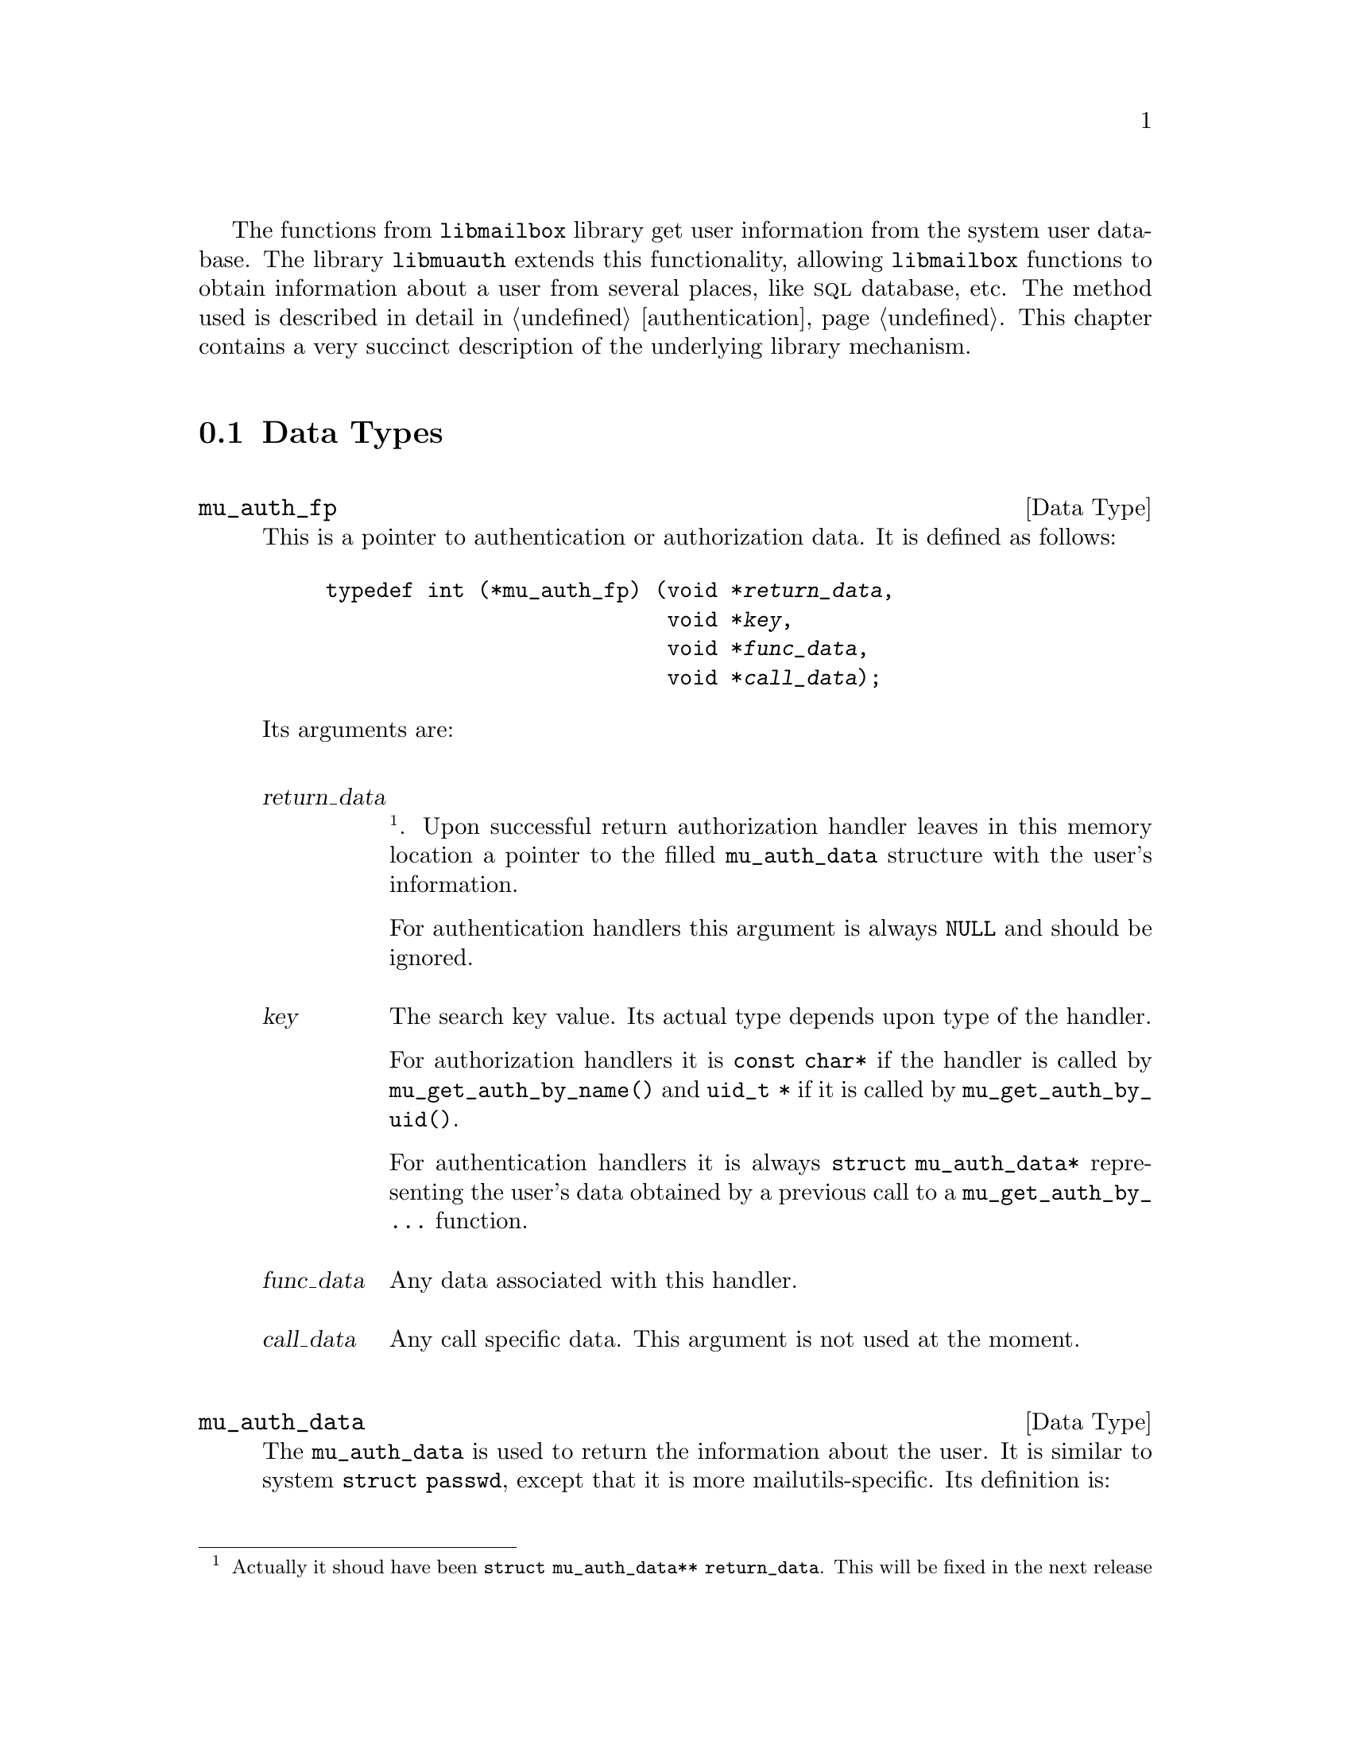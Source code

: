 @c This is part of the GNU Mailutils manual.
@c Copyright (C) 1999,2000,2001,2002 Free Software Foundation, Inc.
@c See file mailutils.texi for copying conditions.
@comment *******************************************************************

The functions from @file{libmailbox} library get user information from
the system user database. The library @file{libmuauth} extends this
functionality, allowing @file{libmailbox} functions to obtain
information about a user from several places, like @sc{sql} database,
etc. The method used is described in detail in @ref{authentication}.
This chapter contains a very succinct description of the underlying
library mechanism.

@menu
* Data Types::
* Initializing the libmuauth::
* Module Creation and Destruction::
* Obtaining Authorization Information::
* Existing Modules::
* Using Libmuauth in Your Programs::
@end menu

@node Data Types
@section Data Types
@cindex libmuauth, data types

@deftp {Data Type} mu_auth_fp

This is a pointer to authentication or authorization data. It
is defined as follows:

@example
typedef int (*mu_auth_fp) (void *@var{return_data},
                           void *@var{key},
                           void *@var{func_data},
                           void *@var{call_data});
@end example
@noindent
Its arguments are:

@table @var
@item return_data
@footnote{Actually it shoud have been @code{struct mu_auth_data** return_data}.
This will be fixed in the next release}.
Upon successful return authorization handler leaves in this memory
location a pointer to the filled @code{mu_auth_data} structure
with the user's information.

For authentication handlers this argument is always @code{NULL} and
should be ignored.

@item key
The search key value. Its actual type depends upon type of the handler.

For authorization handlers it is @code{const char*} if the handler is called by
@code{mu_get_auth_by_name()} and @code{uid_t *} if it is called by
@code{mu_get_auth_by_uid()}.

For authentication handlers it is always @code{struct mu_auth_data*}
representing the user's data obtained by a previous call to a
@code{mu_get_auth_by_@dots{}} function.

@item func_data
Any data associated with this handler.

@item call_data
Any call specific data. This argument is not used at the moment.
@end table
@end deftp

@deftp {Data Type} mu_auth_data

The @code{mu_auth_data} is used to return the information about the
user. It is similar to system @code{struct passwd}, except that it
is more mailutils-specific. Its definition is:

@example
@group
struct mu_auth_data @{
  /* These are from struct passwd */
  char    *name;       /* user name */
  char    *passwd;     /* user password */
  uid_t   uid;         /* user id */
  gid_t   gid;         /* group id */
  char    *gecos;      /* real name */
  char    *dir;        /* home directory */
  char    *shell;      /* shell program */
  /* */
  char    *mailbox;    /* Path to the user's system mailbox */
  int     change_uid;  /* Should the uid be changed? */
@};
@end group
@end example
@end deftp

@deftp {Data Type} mu_auth_module

The @code{mu_auth_module} structure contains full information about a
libmuauth module. It is declared as follows:

@example
@group
struct mu_auth_module @{
  char           *name;              /* Module name */
  struct argp    *argp;              /* Corresponding argp structure */
  mu_auth_fp     authenticate;       /* Authentication function ... */
  void           *authenticate_data; /* ... and its specific data */
  mu_auth_fp     auth_by_name;       /* Get user info by user name */ 
  void           *auth_by_name_data; /* ... and its specific data */
  mu_auth_fp     auth_by_uid;        /* Get user info by user id */  
  void           *auth_by_uid_data;  /* ... and its specific data */
@};
@end group
@end example
@end deftp

@node Initializing the libmuauth
@section Initializing the libmuauth

@deftypefn void mu_auth_init (void)

This function registers the command line capability ``auth''. It must be
called after registering @file{libmuauth} modules and before calling
@code{mu_agrp_parse()}. If an error occurs, this function prints
diagnostic message and aborts the program.
@end deftypefn

@deftypefn void MU_AUTH_REGISTER_ALL_MODULES (void)

This macro registers all default modules and calls @code{mu_auth_init()}.
@end deftypefn

@node Module Creation and Destruction
@section Module Creation and Destruction

@deftypefn int mu_auth_data_alloc (struct mu_auth_data **ptr, const char *name, const char *passwd, uid_t uid, gid_t gid, const char *gecos, const char *dir, const char *shell, const char *mailbox, int change_uid)

Create a @code{mu_auth_data} structure and initialize it with the given
values. Returns 0 on success and 1 otherwise.
@end deftypefn

@deftypefn void mu_auth_data_free (struct mu_auth_data *@var{ptr})

Free the @code{mu_auth_data} structure allocated by a call to
@code{mu_auth_data_alloc()}.
@end deftypefn

@deftypefn void mu_auth_register_module (struct mu_auth_module *@var{mod})

Register the module defined by the @var{mod} argument.
@end deftypefn

@node Obtaining Authorization Information
@section Obtaining Authorization Information
@cindex libmuauth, obtaining authorization information

@deftypefn int mu_auth_runlist (list_t @var{flist}, void *@var{return_data}, void *@var{key}, void *@var{call_data});

The list is expected to contain @code{mu_auth_fp} pointers. Each of them
is dereferenced and executed until either the list is exhausted or any
of the functions returns non-zero, whichever occurs first. The
@var{return_data} and @var{key} arguments are passed as the first two
parameters to the function (see the definition of @code{mu_auth_fp},
notice the footnote), the @code{call_data} is passed as its last
parameter.

The function returns 0 if none of the functions from @code{list}
succeeded, i.e. returned non-zero value. Otherwise it returns the
return code from the succeeded function.
@end deftypefn

@deftypefn {struct mu_auth_data *} mu_get_auth_by_name (const char *@var{username})

Search the information about given user by its username. Similar to
system's @code{getpwnam} call).

@end deftypefn

@deftypefn {struct mu_auth_data *} mu_get_auth_by_uid (uid_t @var{uid})
Search the information about given user by its uid. Similar to
system's @code{getpwuid} call).
@end deftypefn

@deftypefn int mu_authenticate (struct mu_auth_data *@var{auth_data}, char *@var{pass})

Authenticate the user whose data are in @var{auth_data} using password
@var{pass}. Return 0 if the user is authenticated.
@end deftypefn

@node Existing Modules
@section Existing Modules
@cindex libmuauth modules

@deftypefn int mu_auth_nosupport (void *return_data, void *key, void *func_data, void *call_data);

The ``not-supported'' module. Always returns @code{ENOSYS}.
@end deftypefn

@defvar mu_auth_system_module

This module is always registered even if @file{libmuauth} is not linked.
It performs usual authentication using system user database
(@file{/etc/password} et al.)
@end defvar

@defvar mu_auth_generic_module

This module is always registered even if @file{libmuauth} is not linked.
Both its authorization handlers are @code{mu_auth_nosupport}. Its
authentication handler computes the MD5 or DES hash over the supplied
password with the seed taken from @code{passwd} member of its @var{key}
argument. Then it compares the obtained hash with the @code{passwd}
member itself and returns 1 if both strings match.
@end defvar

@defvar mu_auth_pam_module

Implements PAM authentication. Both authorization handlers are
@code{mu_auth_nosupport()}.
@end defvar

@defvar mu_auth_sql_module

Implements authentication and authorization via MySQL database. The
credentials for accessing the database are taken from global variables
@code{sql_host}, @code{sql_port}, @code{sql_user}, @code{sql_passwd}
and @code{sql_db}. The SQL queries for retrieving user information
from global variables @code{sql_getpwnam_query} and
@code{sql_getpwuid_query}. The variable @code{sql_getpass_query} keeps
the query used for retrieving user's password. @xref{auth}, for
information on command line options used to set these variables.
@end defvar

@defvar mu_auth_virtual_module

Implements @code{mu_get_auth_by_name} method using virtual mail domains.
Neither @code{mu_get_auth_by_uid} nor @code{mu_authenticate} is
implemented. This module must be used together with @code{generic}
module.
@end defvar


@node Using Libmuauth in Your Programs
@section Using Libmuauth in Your Programs
@cindex using libmuauth
@cindex linking with libmuauth
@cindex libmuauth, linking with

To link your program against @file{libmuauth}, obtain loader arguments
by running @command{mailutils-config} as follows:

@example
mailutils-config --link auth
@end example
@noindent

@xref{mailutils-config}, for more information about this utility.

Here is a sample Makefile fragment:

@example
MU_LDFLAGS=`mailutils-config --link auth`
MU_INCLUDES=`mailutils-config --include`

myprog: myprog.c
        $(CC) -omyprog $(CFLAGS) $(MU_INCLUDES) myprog.c $(MU_LDFLAGS)
@end example        

If your program will be using only default modules provided by the
library, then it will suffice to call
@code{MU_AUTH_REGISTER_ALL_MODULES()} somewhere near the start of
your program. As an example, consider the following code fragment
(it is taken from the @command{imap4d} daemon):

@example
@group
int
main (int argc, char **argv)
@{
  struct group *gr;
  int status = EXIT_SUCCESS;
 
  state = STATE_NONAUTH; /* Starting state in non-auth.  */

  MU_AUTH_REGISTER_ALL_MODULES ();
  mu_argp_parse (&argp, &argc, &argv, 0, imap4d_capa,
                 NULL, &daemon_param);
  @dots{}       
@end group
@end example

Otherwise, if your program will use it's own modules, first register
them with @code{mu_auth_register_module} and then call
@code{mu_auth_init()}, e.g.:

@example
@group
struct mu_auth_module radius_module = @{
  @dots{}
@};

struct mu_auth_module ext_module = @{
  @dots{}
@};

int
main (int argc, char **argv)
@{
  mu_auth_register_module (&radius_module);
  mu_auth_register_module (&ext_module);
  mu_auth_init ();

  @dots{}
@end group
@end example      

These two approaches may be combined, allowing you to use both your
modules and the ones provided by Mailutils. Consider the example below:

@example
@group
int
main (int argc, char **argv)
@{
  mu_auth_register_module (&radius_module);
  mu_auth_register_module (&ext_module);
  MU_AUTH_REGISTER_ALL_MODULES ();

  @dots{}
@}
@end group
@end example




